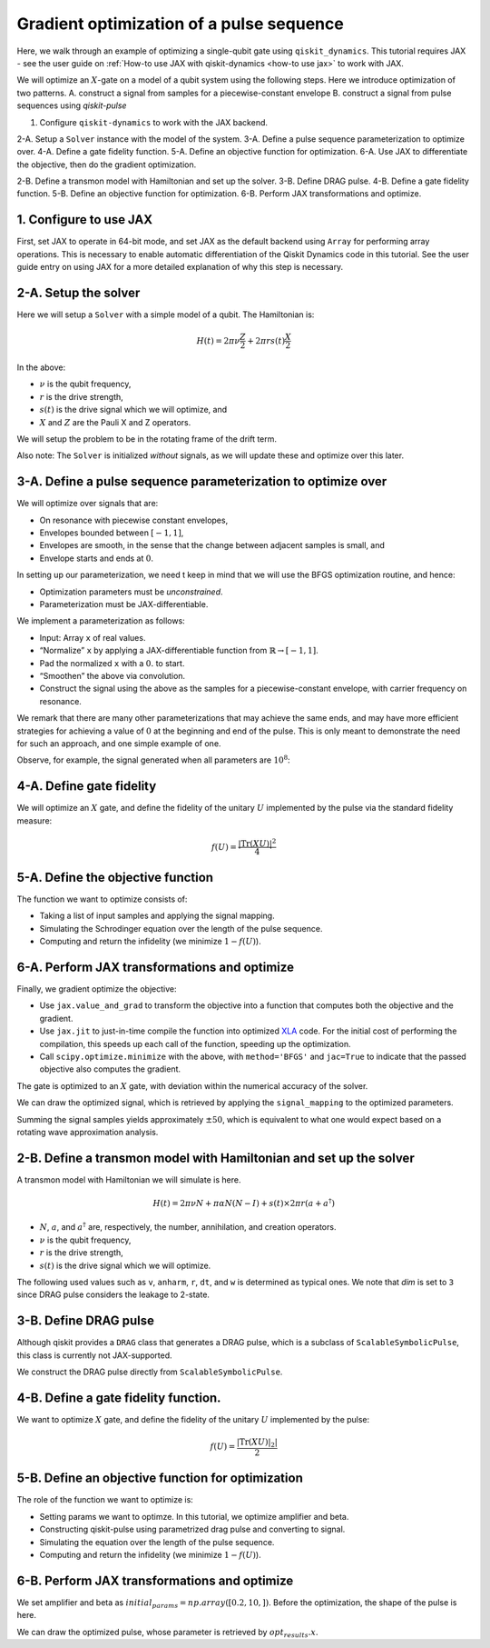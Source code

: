 Gradient optimization of a pulse sequence
=========================================

Here, we walk through an example of optimizing a single-qubit gate using
``qiskit_dynamics``. This tutorial requires JAX - see the user guide
on :ref:`How-to use JAX with qiskit-dynamics <how-to use jax>` to
work with JAX.

We will optimize an :math:`X`-gate on a model of a qubit system using
the following steps. Here we introduce optimization of two patterns.
A. construct a signal from samples for a piecewise-constant envelope
B. construct a signal from pulse sequences using `qiskit-pulse`

1. Configure ``qiskit-dynamics`` to work with the JAX backend.

2-A. Setup a ``Solver`` instance with the model of the system.
3-A. Define a pulse sequence parameterization to optimize over.
4-A. Define a gate fidelity function.
5-A. Define an objective function for optimization.
6-A. Use JAX to differentiate the objective, then do the gradient optimization.

2-B. Define a transmon model with Hamiltonian and set up the solver.
3-B. Define DRAG pulse.
4-B. Define a gate fidelity function.
5-B. Define an objective function for optimization.
6-B. Perform JAX transformations and optimize.




1. Configure to use JAX
-----------------------

First, set JAX to operate in 64-bit mode, and set JAX as the default
backend using ``Array`` for performing array operations.
This is necessary to enable automatic differentiation of the Qiskit Dynamics code
in this tutorial. See the user guide entry on using JAX
for a more detailed explanation of why this step is necessary.

.. jupyter-execute::

    import jax
    jax.config.update("jax_enable_x64", True)

    # tell JAX we are using CPU
    jax.config.update('jax_platform_name', 'cpu')

    from qiskit_dynamics.array import Array
    Array.set_default_backend('jax')


2-A. Setup the solver
---------------------

Here we will setup a ``Solver`` with a simple model of a qubit. The
Hamiltonian is:

.. math:: H(t) = 2 \pi \nu \frac{Z}{2} + 2 \pi r s(t) \frac{X}{2}

In the above:

- :math:`\nu` is the qubit frequency,
- :math:`r` is the drive strength,
- :math:`s(t)` is the drive signal which we will optimize, and
- :math:`X` and :math:`Z` are the Pauli X and Z operators.

We will setup the problem to be in the rotating frame of the drift term.

Also note: The ``Solver`` is initialized *without* signals, as we will
update these and optimize over this later.

.. jupyter-execute::

    import numpy as np
    from qiskit.quantum_info import Operator
    from qiskit_dynamics import Solver

    v = 5.
    r = 0.02

    static_hamiltonian = 2 * np.pi * v * Operator.from_label('Z') / 2
    drive_term = 2 * np.pi * r * Operator.from_label('X') / 2

    ham_solver = Solver(
        hamiltonian_operators=[drive_term],
        static_hamiltonian=static_hamiltonian,
        rotating_frame=static_hamiltonian,
    )


3-A. Define a pulse sequence parameterization to optimize over
--------------------------------------------------------------

We will optimize over signals that are:

-  On resonance with piecewise constant envelopes,
-  Envelopes bounded between :math:`[-1, 1]`,
-  Envelopes are smooth, in the sense that the change between adjacent
   samples is small, and
-  Envelope starts and ends at :math:`0`.

In setting up our parameterization, we need t keep in mind that we will
use the BFGS optimization routine, and hence:

-  Optimization parameters must be *unconstrained*.
-  Parameterization must be JAX-differentiable.

We implement a parameterization as follows:

-  Input: Array ``x`` of real values.
-  “Normalize” ``x`` by applying a JAX-differentiable function from
   :math:`\mathbb{R} \rightarrow [-1, 1]`.
-  Pad the normalized ``x`` with a :math:`0.` to start.
-  “Smoothen” the above via convolution.
-  Construct the signal using the above as the samples for a
   piecewise-constant envelope, with carrier frequency on resonance.

We remark that there are many other parameterizations that may achieve
the same ends, and may have more efficient strategies for achieving a
value of :math:`0` at the beginning and end of the pulse. This is only
meant to demonstrate the need for such an approach, and one simple
example of one.

.. jupyter-execute::

    from qiskit_dynamics import DiscreteSignal
    from qiskit_dynamics.array import Array
    from qiskit_dynamics.signals import Convolution

    # define convolution filter
    def gaus(t):
        sigma = 15
        _dt = 0.1
        return 2.*_dt/np.sqrt(2.*np.pi*sigma**2)*np.exp(-t**2/(2*sigma**2))

    convolution = Convolution(gaus)

    # define function mapping parameters to signals
    def signal_mapping(params):
        samples = Array(params)

        # map samples into [-1, 1]
        bounded_samples = np.arctan(samples) / (np.pi / 2)

        # pad with 0 at beginning
        padded_samples = np.append(Array([0], dtype=complex), bounded_samples)

        # apply filter
        output_signal = convolution(DiscreteSignal(dt=1., samples=padded_samples))

        # set carrier frequency to v
        output_signal.carrier_freq = v

        return output_signal

Observe, for example, the signal generated when all parameters are
:math:`10^8`:

.. jupyter-execute::

    signal = signal_mapping(np.ones(80) * 1e8)
    signal.draw(t0=0., tf=signal.duration * signal.dt, n=1000, function='envelope')


4-A. Define gate fidelity
-------------------------

We will optimize an :math:`X` gate, and define the fidelity of the unitary :math:`U`
implemented by the pulse via the standard fidelity measure:

.. math:: f(U) = \frac{|\text{Tr}(XU)|^2}{4}

.. jupyter-execute::

    X_op = Array(Operator.from_label('X'))

    def fidelity(U):
        U = Array(U)

        return np.abs(np.sum(X_op * U))**2 / 4.

5-A. Define the objective function
----------------------------------

The function we want to optimize consists of:

-  Taking a list of input samples and applying the signal mapping.
-  Simulating the Schrodinger equation over the length of the pulse
   sequence.
-  Computing and return the infidelity (we minimize :math:`1-f(U)`).

.. jupyter-execute::

    def objective(params):

        # apply signal mapping and set signals
        signal = signal_mapping(params)
        
        # Simulate
        results = ham_solver.solve(
            y0=np.eye(2, dtype=complex),
            t_span=[0, signal.duration * signal.dt],
            signals=[signal],
            method='jax_odeint',
            atol=1e-8,
            rtol=1e-8
        )
        U = results.y[-1]

        # compute and return infidelity
        fid = fidelity(U)
        return 1. - fid.data

6-A. Perform JAX transformations and optimize
---------------------------------------------

Finally, we gradient optimize the objective:

-  Use ``jax.value_and_grad`` to transform the objective into a function
   that computes both the objective and the gradient.
-  Use ``jax.jit`` to just-in-time compile the function into optimized
   `XLA <https://www.tensorflow.org/xla>`__ code. For the initial cost of
   performing the compilation, this speeds up each call of the function,
   speeding up the optimization.
-  Call ``scipy.optimize.minimize`` with the above, with
   ``method='BFGS'`` and ``jac=True`` to indicate that the passed
   objective also computes the gradient.

.. jupyter-execute::

    from jax import jit, value_and_grad
    from scipy.optimize import minimize

    jit_grad_obj = jit(value_and_grad(objective))

    initial_guess = np.random.rand(80) - 0.5

    opt_results = minimize(fun=jit_grad_obj, x0=initial_guess, jac=True, method='BFGS')
    print(opt_results.message)
    print('Number of function evaluations: ' + str(opt_results.nfev))
    print('Function value: ' + str(opt_results.fun))


The gate is optimized to an :math:`X` gate, with deviation within the
numerical accuracy of the solver.

We can draw the optimized signal, which is retrieved by applying the
``signal_mapping`` to the optimized parameters.

.. jupyter-execute::

    opt_signal = signal_mapping(opt_results.x)

    opt_signal.draw(
        t0=0,
        tf=opt_signal.duration * opt_signal.dt,
        n=1000,
        function='envelope',
        title='Optimized envelope'
    )


Summing the signal samples yields approximately :math:`\pm 50`, which is
equivalent to what one would expect based on a rotating wave
approximation analysis.

.. jupyter-execute::

    opt_signal.samples.sum()


2-B. Define a transmon model with Hamiltonian and set up the solver
-------------------------------------------------------------------

A transmon model with Hamiltonian we will simulate is here.

.. math:: H(t) = 2 \pi \nu N + \pi \alpha N(N-I) + s(t) \times 2 \pi r (a + a^\dagger)


- :math:`N`, :math:`a`, and :math:`a^\dagger` are, respectively, the number, annihilation, and creation operators.
- :math:`\nu` is the qubit frequency,
- :math:`r` is the drive strength,
- :math:`s(t)` is the drive signal which we will optimize.

The following used values such as ``v``, ``anharm``, ``r``, ``dt``, and ``w`` is determined as typical ones.
We note that `dim` is set to ``3`` since DRAG pulse considers the leakage to 2-state.


.. jupyter-execute::

    import numpy as np
    from qiskit.quantum_info import Operator
    from qiskit_dynamics import Solver
    from qiskit_dynamics.pulse import InstructionToSignals

    dim = 3
    v = 5.
    anharm = -0.33
    r = 0.1
    dt = 0.222
    w = 5.

    a = np.diag(np.sqrt(np.arange(1, dim)), 1)
    adag = np.diag(np.sqrt(np.arange(1, dim)), -1)
    N = np.diag(np.arange(dim))


    static_hamiltonian = 2 * np.pi * v * N + np.pi * anharm * N * (N - np.eye(dim))
    drive_hamiltonian = 2 * np.pi * r * (a + adag)


    ham_solver = Solver(
        hamiltonian_operators=[drive_hamiltonian],
        static_hamiltonian=static_hamiltonian,
        rotating_frame=static_hamiltonian,
    )


3-B. Define DRAG pulse
----------------------

Although qiskit provides a ``DRAG`` class that generates a DRAG pulse, which is a subclass of ``ScalableSymbolicPulse``, 
this class is currently not JAX-supported.

We construct the DRAG pulse directly from ``ScalableSymbolicPulse``.

.. jupyter-execute::

    from qiskit import pulse
    import sympy as sym

    def lifted_gaussian(
        t: sym.Symbol,
        center,
        t_zero,
        sigma,
    ) -> sym.Expr:
        t_shifted = (t - center).expand()
        t_offset = (t_zero - center).expand()

        gauss = sym.exp(-((t_shifted / sigma) ** 2) / 2)
        offset = sym.exp(-((t_offset / sigma) ** 2) / 2)

        return (gauss - offset) / (1 - offset)

    def drag(params):
        amp, beta = params
        _t, _duration, _amp, _sigma, _beta, _angle = sym.symbols(
            "t, duration, amp, sigma, beta, angle"
        )
        _center = _duration / 2
        _gauss = lifted_gaussian(_t, _center, _duration + 1, _sigma)
        _deriv = -(_t - _center) / (_sigma**2) * _gauss

        envelope_expr = _amp * sym.exp(sym.I * _angle) * (_gauss + sym.I * _beta * _deriv)
        
        return pulse.ScalableSymbolicPulse(
                pulse_type="Drag",
                duration=160,
                amp=amp,
                angle=0,
                parameters={"sigma": 40, "beta": beta},
                envelope=envelope_expr,
                constraints=_sigma > 0,
                valid_amp_conditions=sym.And(sym.Abs(_amp) <= 1.0, sym.Abs(_beta) < _sigma),
            )


4-B. Define a gate fidelity function.
-------------------------------------

We want to optimize :math:`X` gate, and define the fidelity of the unitary :math:`U`
implemented by the pulse:

.. math:: f(U) = \frac{|\text{Tr}(XU)|_2|}{2}

.. jupyter-execute::

    X_op = Array(Operator(
        [[0., 1., 0.],
         [1., 0., 0.], 
         [0., 0., 1.]]))


    def fidelity(U):
        U = Array(U)
        V = Array(Operator(
        [[1., 0., 0.],
         [0., 1., 0.], 
         [0., 0., 0.]]))

        return np.abs(np.trace(X_op@(V@U@V))) / 2


5-B. Define an objective function for optimization
--------------------------------------------------

The role of the function we want to optimize is:

- Setting params we want to optimze. In this tutorial, we optimize amplifier and beta.
- Constructing qiskit-pulse using parametrized drag pulse and converting to signal.
- Simulating the equation over the length of the pulse sequence.
- Computing and return the infidelity (we minimize :math:`1-f(U)`).

.. jupyter-execute::

    def objective(params):

        instance = drag(params)

        # build a pulse schedule
        with pulse.build() as Xp:
            pulse.play(instance, pulse.DriveChannel(0))

        # convert from a pulse schedule to a list of signals
        converter = InstructionToSignals(dt, carriers={"d0": w})

        # get signals for the converter
        signal = converter.get_signals(Xp)

        result = ham_solver.solve(
            y0=np.eye(3, dtype=complex),
            t_span=[0, instance.duration * dt],
            signals=[signal],
            method='jax_odeint',
            atol=1e-8,
            rtol=1e-8
        )

        return 1. - fidelity(Array(result[0].y[-1])).data

6-B. Perform JAX transformations and optimize
---------------------------------------------

We set amplifier and beta as :math:`initial_params = np.array([0.2, 10,])`.
Before the optimization, the shape of the pulse is here.

.. jupyter-execute::

    initial_params = np.array([0.2, 10,])
    drag(initial_params).draw()

.. jupyter-execute::

    from jax import jit, value_and_grad
    from scipy.optimize import minimize

    jit_grad_obj = jit(value_and_grad(objective))

    # recommend using "L-BFGS-B" or "SLSQP" for using jac and bounds.
    opt_results = minimize(fun=jit_grad_obj, x0=initial_params, jac=True, method='SLSQP',
    bounds=((0.,1.), (None, None)))

    print(opt_results.message)
    print(f"Optimized Amp is {opt_results.x[0]} and beta is {opt_results.x[1]}")
    print('Number of function evaluations: ' + str(opt_results.nfev))
    print('Function value: ' + str(opt_results.fun))



We can draw the optimized pulse, whose parameter is retrieved by :math:`opt_results.x`.

.. jupyter-execute::

    drag(opt_results.x).draw()
